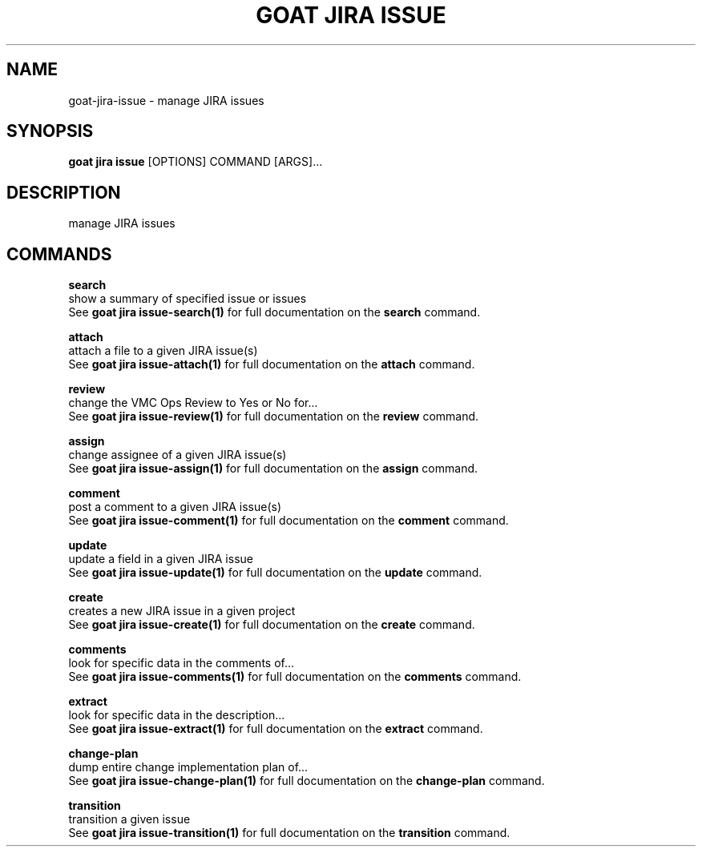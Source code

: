 .TH "GOAT JIRA ISSUE" "1" "2023-09-21" "2023.9.20.2226" "goat jira issue Manual"
.SH NAME
goat\-jira\-issue \- manage JIRA issues
.SH SYNOPSIS
.B goat jira issue
[OPTIONS] COMMAND [ARGS]...
.SH DESCRIPTION
manage JIRA issues
.SH COMMANDS
.PP
\fBsearch\fP
  show a summary of specified issue or issues
  See \fBgoat jira issue-search(1)\fP for full documentation on the \fBsearch\fP command.
.PP
\fBattach\fP
  attach a file to a given JIRA issue(s)
  See \fBgoat jira issue-attach(1)\fP for full documentation on the \fBattach\fP command.
.PP
\fBreview\fP
  change the VMC Ops Review to Yes or No for...
  See \fBgoat jira issue-review(1)\fP for full documentation on the \fBreview\fP command.
.PP
\fBassign\fP
  change assignee of a given JIRA issue(s)
  See \fBgoat jira issue-assign(1)\fP for full documentation on the \fBassign\fP command.
.PP
\fBcomment\fP
  post a comment to a given JIRA issue(s)
  See \fBgoat jira issue-comment(1)\fP for full documentation on the \fBcomment\fP command.
.PP
\fBupdate\fP
  update a field in a given JIRA issue
  See \fBgoat jira issue-update(1)\fP for full documentation on the \fBupdate\fP command.
.PP
\fBcreate\fP
  creates a new JIRA issue in a given project
  See \fBgoat jira issue-create(1)\fP for full documentation on the \fBcreate\fP command.
.PP
\fBcomments\fP
  look for specific data in the comments of...
  See \fBgoat jira issue-comments(1)\fP for full documentation on the \fBcomments\fP command.
.PP
\fBextract\fP
  look for specific data in the description...
  See \fBgoat jira issue-extract(1)\fP for full documentation on the \fBextract\fP command.
.PP
\fBchange-plan\fP
  dump entire change implementation plan of...
  See \fBgoat jira issue-change-plan(1)\fP for full documentation on the \fBchange-plan\fP command.
.PP
\fBtransition\fP
  transition a given issue
  See \fBgoat jira issue-transition(1)\fP for full documentation on the \fBtransition\fP command.
